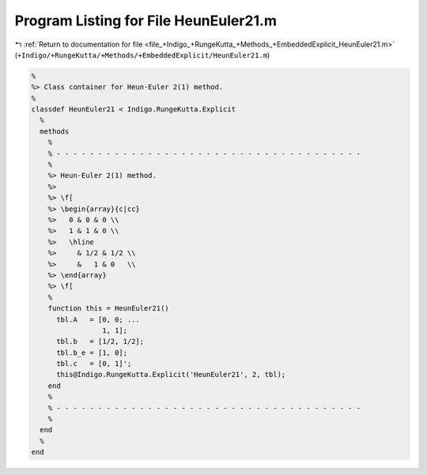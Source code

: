 
.. _program_listing_file_+Indigo_+RungeKutta_+Methods_+EmbeddedExplicit_HeunEuler21.m:

Program Listing for File HeunEuler21.m
======================================

|exhale_lsh| :ref:`Return to documentation for file <file_+Indigo_+RungeKutta_+Methods_+EmbeddedExplicit_HeunEuler21.m>` (``+Indigo/+RungeKutta/+Methods/+EmbeddedExplicit/HeunEuler21.m``)

.. |exhale_lsh| unicode:: U+021B0 .. UPWARDS ARROW WITH TIP LEFTWARDS

.. code-block:: MATLAB

   %
   %> Class container for Heun-Euler 2(1) method.
   %
   classdef HeunEuler21 < Indigo.RungeKutta.Explicit
     %
     methods
       %
       % - - - - - - - - - - - - - - - - - - - - - - - - - - - - - - - - - - - - -
       %
       %> Heun-Euler 2(1) method.
       %>
       %> \f[
       %> \begin{array}{c|cc}
       %>   0 & 0 & 0 \\
       %>   1 & 1 & 0 \\
       %>   \hline
       %>     & 1/2 & 1/2 \\
       %>     &   1 & 0   \\
       %> \end{array}
       %> \f[
       %
       function this = HeunEuler21()
         tbl.A   = [0, 0; ...
                    1, 1];
         tbl.b   = [1/2, 1/2];
         tbl.b_e = [1, 0];
         tbl.c   = [0, 1]';
         this@Indigo.RungeKutta.Explicit('HeunEuler21', 2, tbl);
       end
       %
       % - - - - - - - - - - - - - - - - - - - - - - - - - - - - - - - - - - - - -
       %
     end
     %
   end
